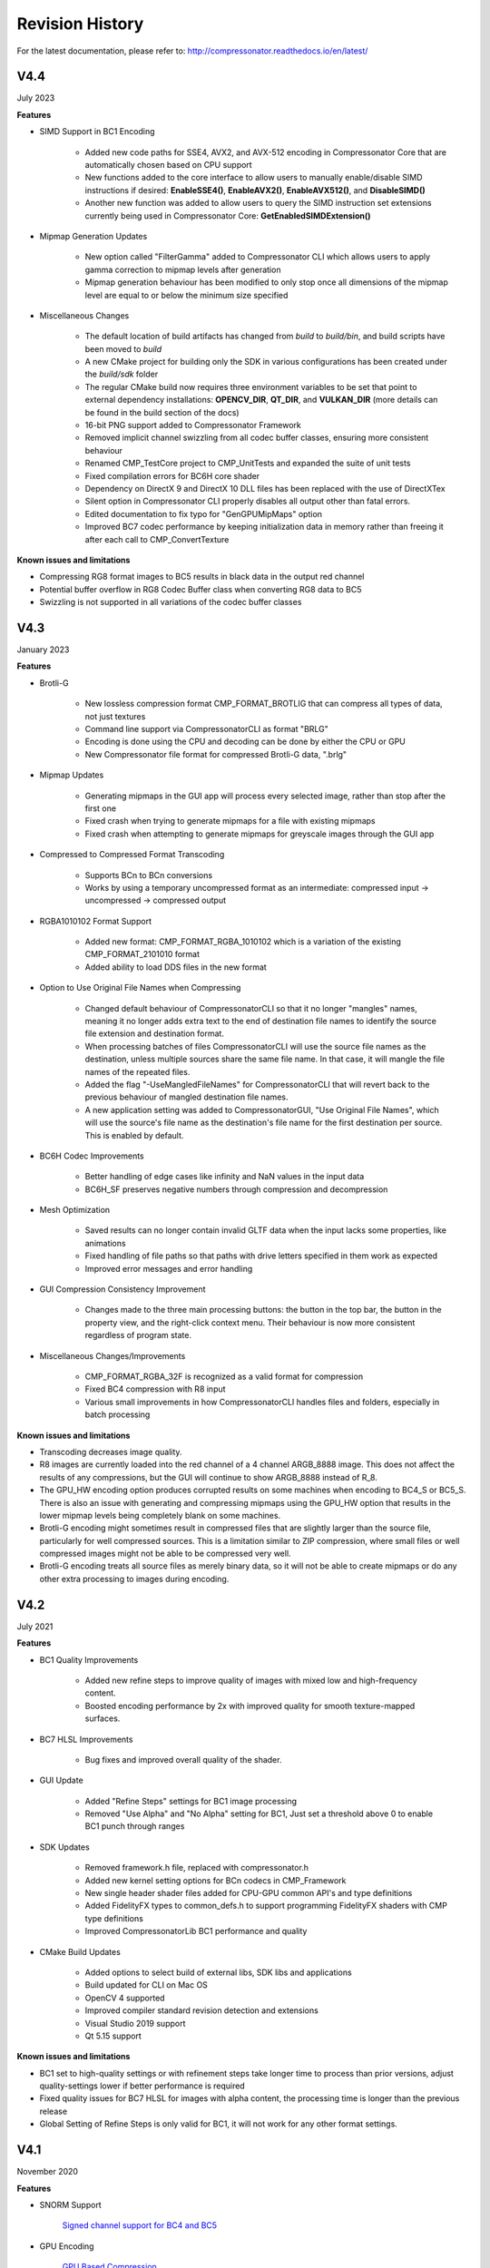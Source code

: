 Revision History
----------------

For the latest documentation, please refer to:  http://compressonator.readthedocs.io/en/latest/

V4.4
~~~~
July 2023

**Features**

- SIMD Support in BC1 Encoding

    - Added new code paths for SSE4, AVX2, and AVX-512 encoding in Compressonator Core that are automatically chosen based on CPU support
    - New functions added to the core interface to allow users to manually enable/disable SIMD instructions if desired: **EnableSSE4()**, **EnableAVX2()**, **EnableAVX512()**, and **DisableSIMD()**
    - Another new function was added to allow users to query the SIMD instruction set extensions currently being used in Compressonator Core: **GetEnabledSIMDExtension()**

- Mipmap Generation Updates
    
    - New option called "FilterGamma" added to Compressonator CLI which allows users to apply gamma correction to mipmap levels after generation
    - Mipmap generation behaviour has been modified to only stop once all dimensions of the mipmap level are equal to or below the minimum size specified

- Miscellaneous Changes

    - The default location of build artifacts has changed from *build* to *build/bin*, and build scripts have been moved to *build*
    - A new CMake project for building only the SDK in various configurations has been created under the *build/sdk* folder
    - The regular CMake build now requires three environment variables to be set that point to external dependency installations: **OPENCV_DIR**, **QT_DIR**, and **VULKAN_DIR** (more details can be found in the build section of the docs)
    - 16-bit PNG support added to Compressonator Framework
    - Removed implicit channel swizzling from all codec buffer classes, ensuring more consistent behaviour
    - Renamed CMP_TestCore project to CMP_UnitTests and expanded the suite of unit tests
    - Fixed compilation errors for BC6H core shader
    - Dependency on DirectX 9 and DirectX 10 DLL files has been replaced with the use of DirectXTex
    - Silent option in Compressonator CLI properly disables all output other than fatal errors.
    - Edited documentation to fix typo for "GenGPUMipMaps" option
    - Improved BC7 codec performance by keeping initialization data in memory rather than freeing it after each call to CMP_ConvertTexture

**Known issues and limitations**

- Compressing RG8 format images to BC5 results in black data in the output red channel
- Potential buffer overflow in RG8 Codec Buffer class when converting RG8 data to BC5
- Swizzling is not supported in all variations of the codec buffer classes

V4.3
~~~~
January 2023

**Features**

- Brotli-G

    - New lossless compression format CMP_FORMAT_BROTLIG that can compress all types of data, not just textures
    - Command line support via CompressonatorCLI as format "BRLG"
    - Encoding is done using the CPU and decoding can be done by either the CPU or GPU
    - New Compressonator file format for compressed Brotli-G data, ".brlg"

- Mipmap Updates

    - Generating mipmaps in the GUI app will process every selected image, rather than stop after the first one
    - Fixed crash when trying to generate mipmaps for a file with existing mipmaps
    - Fixed crash when attempting to generate mipmaps for greyscale images through the GUI app

- Compressed to Compressed Format Transcoding

    - Supports BCn to BCn conversions
    - Works by using a temporary uncompressed format as an intermediate: compressed input → uncompressed → compressed output

- RGBA1010102 Format Support

    - Added new format: CMP_FORMAT_RGBA_1010102 which is a variation of the existing CMP_FORMAT_2101010 format
    - Added ability to load DDS files in the new format

- Option to Use Original File Names when Compressing

    - Changed default behaviour of CompressonatorCLI so that it no longer "mangles" names, meaning it no longer adds extra text to the end of destination file names to identify the source file extension and destination format. 
    - When processing batches of files CompressonatorCLI will use the source file names as the destination, unless multiple sources share the same file name. In that case, it will mangle the file names of the repeated files.
    - Added the flag "-UseMangledFileNames" for CompressonatorCLI that will revert back to the previous behaviour of mangled destination file names.
    - A new application setting was added to CompressonatorGUI, "Use Original File Names", which will use the source's file name as the destination's file name for the first destination per source. This is enabled by default.

- BC6H Codec Improvements
   
   - Better handling of edge cases like infinity and NaN values in the input data
   - BC6H_SF preserves negative numbers through compression and decompression

- Mesh Optimization

   - Saved results can no longer contain invalid GLTF data when the input lacks some properties, like animations
   - Fixed handling of file paths so that paths with drive letters specified in them work as expected
   - Improved error messages and error handling

- GUI Compression Consistency Improvement

   - Changes made to the three main processing buttons: the button in the top bar, the button in the property view, and the right-click context menu. Their behaviour is now more consistent regardless of program state.

- Miscellaneous Changes/Improvements

    - CMP_FORMAT_RGBA_32F is recognized as a valid format for compression
    - Fixed BC4 compression with R8 input
    - Various small improvements in how CompressonatorCLI handles files and folders, especially in batch processing

**Known issues and limitations**

- Transcoding decreases image quality.
- R8 images are currently loaded into the red channel of a 4 channel ARGB_8888 image. This does not affect the results of any compressions, but the GUI will continue to show ARGB_8888 instead of R_8.
- The GPU_HW encoding option produces corrupted results on some machines when encoding to BC4_S or BC5_S. There is also an issue with generating and compressing mipmaps using the GPU_HW option that results in the lower mipmap levels being completely blank on some machines.
- Brotli-G encoding might sometimes result in compressed files that are slightly larger than the source file, particularly for well compressed sources. This is a limitation similar to ZIP compression, where small files or well compressed images might not be able to be compressed very well.
- Brotli-G encoding treats all source files as merely binary data, so it will not be able to create mipmaps or do any other extra processing to images during encoding.

V4.2
~~~~
July 2021

**Features**

- BC1 Quality Improvements

    - Added new refine steps to improve quality of images with mixed low and high-frequency content.
    - Boosted encoding performance by 2x with improved quality for smooth texture-mapped surfaces.

- BC7 HLSL Improvements

    - Bug fixes and improved overall quality of the shader.

- GUI Update

    - Added "Refine Steps" settings for BC1 image processing
    - Removed "Use Alpha" and "No Alpha" setting for BC1, Just set a threshold above 0 to enable BC1 punch through ranges

- SDK Updates

    - Removed framework.h file, replaced with compressonator.h
    - Added new kernel setting options for BCn codecs in CMP_Framework
    - New single header shader files added for CPU-GPU common API's and type definitions
    - Added FidelityFX types to common_defs.h to support programming FidelityFX shaders with CMP type definitions
    - Improved CompressonatorLib BC1 performance and quality
    
- CMake Build Updates

    - Added options to select build of external libs, SDK libs and applications
    - Build updated for CLI on Mac OS
    - OpenCV 4 supported
    - Improved compiler standard revision detection and extensions
    - Visual Studio 2019 support
    - Qt 5.15 support

**Known issues and limitations**

- BC1 set to high-quality settings or with refinement steps take longer time to process than prior versions, adjust quality-settings lower if better performance is required

- Fixed quality issues for BC7 HLSL for images with alpha content, the processing time is longer than the previous release

- Global Setting of Refine Steps is only valid for BC1, it will not work for any other format settings.


V4.1
~~~~
November 2020

**Features**

-  SNORM Support

    `Signed channel support for BC4 and BC5 <gui_tool/user_guide/texturecompression.html#compressing-signed-channel-images>`__ 


-  GPU Encoding

    `GPU Based Compression  <gui_tool/user_guide/applicationoptions.html?#encode-with>`__ 

-  Mip Map Generation

    `MIP Map Filter Support Using either GPU or CPU <gui_tool/user_guide/userguide.html#mip-map-filter-support-using-either-gpu-or-cpu>`__

    `GPU Based MIP Map generation <gui_tool/user_guide/userguide.html#gpu-based-compression-and-mip-map-generation>`__

-  Image View

    `PSNR Display Feature for GUI Image Views <gui_tool/user_guide/imageview.html#psnr-display-feature-for-gui-image-views>`__

-  Test Analysis

    `CSV File Update to Support Automation <command_line_tool/commandline.html#csv-file-update-to-support-automation>`__

-  `KTX2 File Support <gui_tool/user_guide/imageview.html?#adding-additional-image-formats>`__

    A KTX version 2 plugin has been added to the SDK, that supports saving and loading multichannel images, BCn, ETCn, and ASTC codecs.


**Known issues and limitations**

-  When using GPU encoding, all source image width and height must be divisible by 4.
-  GPU HW based encoding feature is only available on the Windows platform. Encoding is set only for BCn codecs and quality is limited when compared to CPU encoding.
-  BC6H is not supported  with GPU HW based encoding.
-  KTX2 file formats for ATIn and DXT5 swizzled formats are not supported.
-  ATI1n, ATI2n processed images save as BC4 and BC5 formats.
-  Transcoding to ARGB_16F, ARGB_32F, and ARGB_8888 image formats is supported, all other channel formats have various data issues and have been removed until a fix is available.
-  Viewing glTF and OBJ models using Vulkan(TM) rendering shows blank views.
-  PSNR and Image diff analysis for mismatched channel source and destination types (F16, F32, HalfFloat, and 8bit) needs improvement.
-  BC6H for OpenCL is not available in this release.
-  If user-requested MIP Map level generation for GPU texture sizes in the GUI and CLI applications are invalid, they will automatically be adjusted to the lowest settable limits.
-  Limited CubeMap support.


V4.0
~~~~
May 2020

**Features**

-  `CMP_Core GPU encoding support <developer_sdk/cmp_core/index.html#cmp-core>`__


    Supports GPU based encoding with OpenCL and DX11

-  `Analysis Views <analysis/index.html#analysis-views>`__ 

    (Beta Feature) Displays performance data for GPU and CPU based BC1 to BC7 encoders

-  `CLI Analysis Log File <command_line_tool/commandline.html#test-analysis-logging-features-and-file-filters>`__

    The "process_results.txt" logging includes GPU performance analysis data. csv file format is also available.

-  `Using Codec Quality Settings <developer_sdk/cmp_core/index.html#quality-settings>`__

    Quality settings are available for BC1, BC2 and BC3 encoders.

-  `Setting Global Quality Settings <gui_tool/user_guide/ProjectExplorer.html#setting-global-quality-settings>`__

    Users can override all individual destination compression settings, using a globally set value before processing.


-  `Make Compatible Feature <gui_tool/user_guide/TextureCompression.html#using-the-make-compatible-feature>`__

    Compressonator SDK performs auto conversions of FP16 to byte and byte to FP16 formats when encoding textures with GPU or CPU encoders, a pre-conversion of the source data is performed, into a temporary buffer which is then sent for processing, once the processing is completed the buffer is removed.


**Known issues and limitations** 

-  GPU based encoding feature is only available on the Windows platform.
-  When using GPU Encoding, all source image width and height must be divisible by 4.
-  BC1, BC2 and BC3 DXC Performance is slow for quality setting > 0.6
-  CMP_Core for BC1,BC2,BC3,BC4,BC5 is fully functional on both OpenCL and DX11.
-  CMP_Core BC7 has limited support on OpenCL, in a few cases encoding images causes GPU and CLI application to become unresponsive.
-  CMP_Core BC6 for OpenCL is not completed.
-  BC6 & BC7 on DX11 uses DirectX Tex shaders, CMP_Core version will be available soon.
-  GPU shaders for OpenCL and DX11 are compiled at runtime when encoding a texture for the first time, all subsequent runs use compiled shaders.
-  KPerf(ms) and MTx/s are not measured for Compressonator SDK CPU encoding, only measured for CMP_Core SDK HPC-CPU and GPU encoding.
-  KPerf(ms) and MTx/s measurements do not match across DXC and OCL pipelines.
-  If user-requested MIP Map level generation for GPU texture sizes in the GUI and CLI applications are invalid, they will automatically be adjusted to the lowest settable limits.
-  See v3.2 list for additional issues and limitations.

V3.2
~~~~
December 2019

**Features**

-  `New Libraries <developer_sdk/index.html>`__

    Several new libraries are now provided with the SDK. 
    
    `Compressonator Core <developer_sdk/cmp_core/index.html>`__
    Provides block level API access to updated performance and quality driven BCn codecs.
    
    `Compressonator Framework <developer_sdk/cmp_framework/index.html>`__
    Includes Compressonator core with interfaces for multi-threading, mipmap generation, file access of images and HPC pipeline interfaces. (SPMD & GPU support is not enabled in this release)
    
    `Compressonator SDK <developer_sdk/cmp_compressonator/index.html>`__
    Has been updated to support Cube Maps, MIP Map generation. External link requirement for Open EXR has been removed.


-  `Cube Map Support <gui_tool/user_guide/UserGuide.html#cube-maps>`__

    This release previews cube map support for images that are limited to RGBA_8888 format and RGBA_F16. Support for other formats will be provided in the next major update.

-  `Analysis Views <analysis/index.html#analysis-views>`__

    A analysis table view and results output are provided for users to view test analysis results for Performance, PSNR and SSIM analysis during and after processing of image textures.


**Known issues and limitations** 

-  HPC BC7 codec on Linux platforms shows block artifacts.

-  HDR Cube maps (Format ARGB_16F) files have issues in the GUI view, only the first frame and MIP Level is displayed.

-  Cube map only supports a limited set of texture types (RGBA_8888 and RGBA_F16), additional format will be added in future release.

-  Cube maps with .KTX as destination format is not supported. 

-  When transcoding signed floats with BC6H HPC on unsigned RGBA_8888 data the images will appear distorted.

-  CreateCodecBuffer (nCodecBufferType) case needs to create new codec buffers for CBT_RGBA8888, CBT_BGRA8888 and CBT_ARGB8888. The fix has been patched in this release.

-  In GUI, ATI2N decode with CPU is swizzled. Decode views with GPU_OpenGL, GPU_DirectX and GPU_Vulkan are correct.

-  MSE calculations are based on RGB channels only, alpha channel is not included. New MSE calculations based on MipSet data format for RGBA channels will be used in next release.

**Notes** 

-  BC5 codec uses ATI2N_XY (Red & Green) channel format  if you prefer Green & Red for BC5 please use ATI2N format for encoding.
-  In GUI, BC4 decode views using CPU is gray scaled based on Red channel. Next release will only use Red channel views to match GPU views.


V3.1
~~~~
November 2018

**Features**

-  **Fresh New Installers:** 

    When installing to Windows with V3.1 release, you will notice that there are several separate new installers: SDK, GUI and CLI, which when all used result in the following file structure under \\Program Files\\Compressonator 3.1

        |image126|

    The bin and license folders are created when the user installed GUI or CLI. When the SDK is installed,  an examples folder is created which contains sample application source code demonstrating the use of the Compressonator SDK.  These samples use the header files from the include folder and require linking with the prebuilt sample Compressonator library provided in the lib folder. Users can also build the Compressonator library using the source code from GPUOpen.
    Each of these installs will not remove prior v3.0 or older installations. The user should uninstall manually using the control panel “add remove programs".

-  **Texture Compression**

        **BC6H:** The quality of images varies slightly when processed with a CPU based encoder and decompressed by GPU compared to decompression by CPU, especially when generating MIP map levels with progressively lower resolution images. Our latest release compensates for these differences to reduce the errors that causes blocking artifacts and luminance changes.

        `ETC2_RGBA <gui_tool/user_guide/TextureCompression.html#etc2>`__ and `ETC2_RGBA1 <gui_tool/user_guide/TextureCompression.html#etc2>`__  is added to Compressonator SDK, that controls the degree of transparency of images for ETC2 blocks.

-  **CLI Options** 

        `Process Source and Destination Folders: <command_line_tool/commandline.html#test-analysis-logging-features-and-file-filters>`__

        The new CLI adds support for processing image files from a folder, without the need to specify a file name. Using a file filter, specific files types can also be selected for compression as needed.

        `CLI Analysis Log File: <command_line_tool/commandline.html#test-analysis-logging-features-and-file-filters>`__
        
        
        CLI will generate an output "process_results.txt" when -log is added to the compression command line options, users can change the default log file using the command -logfile, the log captures details of the source and destination files along with statistical data on performance and quality.


-  **3D Model**        
        
        **Model Mesh Compression:** Additional support for gltf 2.0 compression extensions (KHR_draco_mesh_compression) is added to `CLI <command_line_tool/commandline.html#mesh-compression>`__ and `GUI <gui_tool/user_guide/3DModelCompression.html#d-mesh-optimization-and-or-mesh-compression>`__ 

        **Selectable 3D Model Viewers:** Support for the Vulkan Viewer code introduced in 3.0 can now be set in GUI application settings, this is an alpha version and not expected  to work for all glTF models, feature for this viewer compared to DX12 has been limited.

        **3D Model Image Diff Viewer, Auto and Manual View:** This feature allows the user to select a manual override of the automated difference view of two rendered models. The Auto View switches render frames at a predetermined rate after two render cycles of each model view, the Manual View allows the users to manually switch view using the keyboards space bar.

-  **Image Viewer**.

        **Save View as:** Users can capture viewed images to file using context menu “Save View as” to either DDS, BMP or EXR files

        **Save Block as:** Users can now save any block to file using "Save Source Block … as" where … is the current cursor location translated to a block position.

        **Copy to Windows Clipboard:** Users can capture images to Windows Clipboard, using keyboard keys Ctrl C (captures displayed image), Alt C (captures original source image).

**Known issues and limitations** 

        - After uninstalling the SDK or CLI, Windows short cuts for the tools folder references are not removed. When selecting them in the start menu Windows will prompt for removal.
        - Vulkan Model Viewer, the code is a preview alpha version, it may cause GUI instability with various models!



V3.0 
~~~~
April 2018

V3.0 release will expand Compressonator assets processing from 2D to 3D.
Please refer to Getting Started document (Section “Getting Started on 3D
Mesh Processing”) if you wish to have a quick start on V3.0.

**Features**

`3D Mesh Optimization <#_Optimizing_Mesh>`__

-  Optimize mesh (.obj model and .bin file from .glTF model) using
   vertex cache optimization, overdraw reduction and mesh simplification
   using level of details.

-  `Analyzing Mesh <gui_tool/user_guide/UserGuide.html#Analyzing_Mesh>`__ : Provide ACMR (Average Cache
   Miss Ratio) and ATVR (Average Transformed Vertices Ratio) statistic
   from mesh optimization to analyze mesh optimization only.

`3D Mesh Compression <gui_tool/user_guide/UserGuide.html#Optimizing_Mesh>`__

-  Compress mesh (support only .obj model) using Draco library.

    `Image View switch between Original and
    Processed <#_Image_View_switch>`__

-  Original Image View and Processed Image View (Compressed Image View
   or Pixels Difference Image View) can be switched with simple key
   stokes (O or P)

**Known issues and limitations** 

-  “Mesh optimization only support glTF and obj file format while mesh
   compression only support obj file format.

-  Embedded gltf is not supported for now. Only gltf with external .bin
   mesh file is supported.

-  .obj file texture load (with an external mtl file) and view is not
   supported.

-  “AutoOpt” in the mesh optimization setting may not produce the best
   result, it is just a default setting which includes vertex cache
   optimization with cache size of 16, overdraw optimization with ACMR
   threshold 1.05 and vertex fetch optimization. The mesh optimization
   setting is model-dependent and depend on actual hardware. If result
   is not optimized, users are advised to use “UserOpt” setting and
   refer to `Mesh Optimizer Settings for “UserOpt”
   selection <gui_tool/user_guide/UserGuide.html#Mesh_Optimizer_Settings>`__ to set each value manually
   or check/uncheck certain optimization.

-  Mesh Optimization with all selected Mesh Optimizer Settings will need
   to work with `mesh analyzing <gui_tool/user_guide/UserGuide.html#Analyzing_Mesh>`__ with the values
   set to match the hardware to get the optimum result.

-  KTX 3 color channels multiple mip level may result in GUI crash and
   will be fix in next release.




V2.7
~~~~
October 2017

**Features**

-  `Linux and Mac support- <#_Cross_platform_support>`__ build with
   cmake and shell script

-  Preview of 3D model viewer and asset compression

   -  `Compress texture images within the glTF
      file <gui_tool/user_guide/UserGuide.html#glTF_Viewer_and>`__.

   -  `View 3D Models with DX12 using glTF v2.0 <gui_tool/user_guide/UserGuide.html#glTF_Viewer_and>`__
      file format https://www.khronos.org/gltf

   -  `Compare compressed model <gui_tool/user_guide/UserGuide.html#glTF_3D_Model>`__ textures with
      original

**Known issues and limitations** 

-  “Drag and drop” does not work due to User Interface Privilege
   Isolation technology which forbid dragging from non-admin to admin,
   please relaunch the app without admin again if drag and drop does not
   work.

-  glTF viewer is pre-mature and requires DX12 feature level 12, support
   only Win10 RS2 or later, also Window SDK 10.0.15063.0 is recommended
   for best functionality of the viewer.

-  Decompress view with Vulkan only support up to driver version 1.5.0.
   Stay tune for update to support the latest driver.

-  Some glTF view might appear zoom in or out. Please use the mouse
   wheel to zoom in/out for better view.

|image118|

V2.5
~~~~
October 2017

**Features**

-  GUI updates includes

-  `Added support for HDR image view <gui_tool/user_guide/UserGuide.html#GUI_HDR_Properties>`__, a HDR
   properties window has been added to allow user adjust Exposure,
   Defog, Knee Low and Knee-High values.

-  `Added support for channel weight
   setting <gui_tool/user_guide/UserGuide.html#GUI_Channel_weighting>`__ in destination setting window
   for compression codecs.

-  `Added support for alpha setting <gui_tool/user_guide/UserGuide.html#GUI_Alpha_setting>`__ in
   destination setting window for BC1.

-  `Added option to select image view with GPU or
   CPU <gui_tool/user_guide/UserGuide.html#Selectable_GPU_or>`__ (decompress with GPU or CPU).

-  GUI “Process” icon behavior has been changed for the convenience of
   the users:

   -  “Process” icon has been enabled all the time even when users do
      not add any compression setting to the original images.

   -  Allow user to drag and drop multiple images and click “Process”
      right away, in which GUI will set the compression setting chosen
      by the users to all original images.

-  Codecs updates includes

-  `ASTC <gui_tool/user_guide/UserGuide.html#ASTC>`__

-  `ETC2 <gui_tool/user_guide/UserGuide.html#ETC2>`__

-  Improved BC6H Compression quality

V2.4
~~~~
December 2016

**Features**

-  Improved performance of ASTC compression

-  Performance adjusted according to quality settings

-  Fast multi-threaded implementation Example: Boat.png sample image
   with Quality = 0.05 and BitRate = 8.0 over 40% faster for single
   threaded compression compare with v2.3 35x faster for multi threaded
   (8 threads on a 8 Core CPU) compression

-  Support MipMap generation in KTX files

-  Added TGA image plugin

-  Added Vulkan GPU based decompression and viewing of compressed image

-  64-bit support added to Command Line and GUI applications

**Known issues and limitations** 

-  MipMap views is not supported in GPU based decompression

**Bug Fixes and Changes**

-  GUI application no longer requires GPUOpen CodeXL components

   -  Replaced Progress Bar

   -  Replaced About Box

   -  Replaced Welcome Page

   -  Removed Crash Reports

-  To build GUI and CLI applications from source, it is required to
   install Qt v5.7 first (Qt v5.5 in common folder is no longer
   required)

-  The path setting for 32 and 64 bit Qt files is set in a shared
   VisualStudio project file Compressonator\_RootDev.proj

-  Fixed the problem of corrupted BlockRate values in GUI when loading
   project files and processing

-  Fixed the corrupted image block problem when "BlockRate" width is not
   equal to height during ASTC CPU based decompression

-  Added check on valid ASTC user input block size (WxH) parameter

-  Fixed ATC\_RGB channel swizzle

-  Fixed missing decompressed image output to TGA file (replaced Qt
   plugins with Compressonator's own TGA plugin)

V2.3
~~~~
July 2016

**Features**

`ETC2 codec for RGB textures <gui_tool/user_guide/TextureCompression.html#etc2>`__

-  Compatible with OpenGL’s GL\_COMPRESSED\_RGB8\_ETC2 API

`ASTC <gui_tool/user_guide/TextureCompression.html#astc>`__ compression & decompression of various block sizes
from 4x4 to 12x12

-  Supported through OpenGL APIs

-  Requires GPU HW supports ASTC format

`Selectable GPU or CPU based compressed image
views <gui_tool/user_guide/UserGuide.html#selectable-gpu-or-cpu-based-compressed-image-views>`__

-  GPU rendering based on OpenGL or DirectX

`Channel weighting <gui_tool/user_guide/UserGuide.html#gui-channel-weighting>`__

-  Enabled in Compression setting

`Alpha setting enabled for BC1 (DXT1) <gui_tool/user_guide/UserGuide.html#GUI-Alpha-setting>`__

.. |image118| image:: gui_tool/user_guide/media/image118.png
.. |image126| image:: gui_tool/user_guide/media/image126.png

